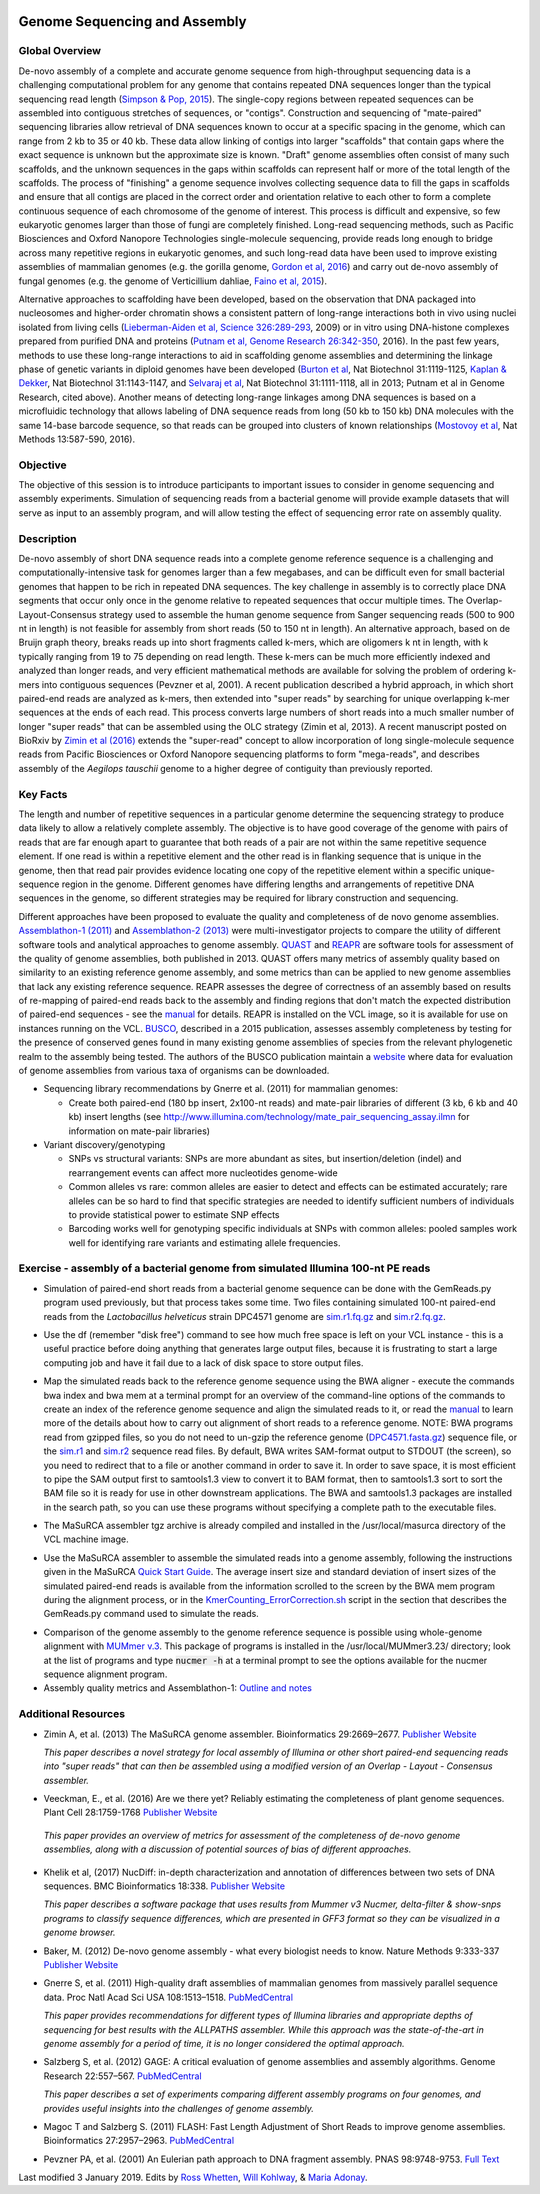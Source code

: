 .. image:: /Images/NC_State.gif
   :target: http://www.ncsu.edu

.. role:: bash(code)
   :language: bash

Genome Sequencing and Assembly
==============================

Global Overview
***************

De-novo assembly of a complete and accurate genome sequence from high-throughput sequencing data is a challenging computational problem for any genome that contains repeated DNA sequences longer than the typical sequencing read length (`Simpson & Pop, 2015 <http://www.annualreviews.org/doi/abs/10.1146/annurev-genom-090314-050032>`_). The single-copy regions between repeated sequences can be assembled into contiguous stretches of sequences, or "contigs". Construction and sequencing of "mate-paired" sequencing libraries allow retrieval of DNA sequences known to occur at a specific spacing in the genome, which can range from 2 kb to 35 or 40 kb. These data allow linking of contigs into larger "scaffolds" that contain gaps where the exact sequence is unknown but the approximate size is known. "Draft" genome assemblies often consist of many such scaffolds, and the unknown sequences in the gaps within scaffolds can represent half or more of the total length of the scaffolds. The process of "finishing" a genome sequence involves collecting sequence data to fill the gaps in scaffolds and ensure that all contigs are placed in the correct order and orientation relative to each other to form a complete continuous sequence of each chromosome of the genome of interest. This process is difficult and expensive, so few eukaryotic genomes larger than those of fungi are completely finished. Long-read sequencing methods, such as Pacific Biosciences and Oxford Nanopore Technologies single-molecule sequencing, provide reads long enough to bridge across many repetitive regions in eukaryotic genomes, and such long-read data have been used to improve existing assemblies of mammalian genomes (e.g. the gorilla genome, `Gordon et al, 2016 <http://science.sciencemag.org/content/352/6281/aae0344.long>`_) and carry out de-novo assembly of fungal genomes (e.g. the genome of Verticillium dahliae, `Faino et al, 2015 <http://mbio.asm.org/content/6/4/e00936-15.long>`_).

Alternative approaches to scaffolding have been developed, based on the observation that DNA packaged into nucleosomes and higher-order chromatin shows a consistent pattern of long-range interactions both in vivo using nuclei isolated from living cells (`Lieberman-Aiden et al, Science 326:289-293 <https://www.ncbi.nlm.nih.gov/pmc/articles/PMC2858594/>`_, 2009) or in vitro using DNA-histone complexes prepared from purified DNA and proteins (`Putnam et al, Genome Research 26:342-350 <https://www.ncbi.nlm.nih.gov/pmc/articles/PMC4772016/>`_, 2016). In the past few years, methods to use these long-range interactions to aid in scaffolding genome assemblies and determining the linkage phase of genetic variants in diploid genomes have been developed (`Burton et al <https://www.ncbi.nlm.nih.gov/pmc/articles/PMC4117202/>`_, Nat Biotechnol 31:1119-1125, `Kaplan & Dekker <https://www.ncbi.nlm.nih.gov/pmc/articles/PMC3880131/>`_, Nat Biotechnol 31:1143-1147, and `Selvaraj et al <https://www.ncbi.nlm.nih.gov/pmc/articles/PMC4180835/>`_, Nat Biotechnol 31:1111-1118, all in 2013; Putnam et al in Genome Research, cited above). Another means of detecting long-range linkages among DNA sequences is based on a microfluidic technology that allows labeling of DNA sequence reads from long (50 kb to 150 kb) DNA molecules with the same 14-base barcode sequence, so that reads can be grouped into clusters of known relationships (`Mostovoy et al <https://www.ncbi.nlm.nih.gov/pmc/articles/PMC4927370/>`_, Nat Methods 13:587-590, 2016).

Objective
*********

The objective of this session is to introduce participants to important issues to consider in genome sequencing and assembly experiments. Simulation of sequencing reads from a bacterial genome will provide example datasets that will serve as input to an assembly program, and will allow testing the effect of sequencing error rate on assembly quality.

Description
***********

De-novo assembly of short DNA sequence reads into a complete genome reference sequence is a challenging and computationally-intensive task for genomes larger than a few megabases, and can be difficult even for small bacterial genomes that happen to be rich in repeated DNA sequences. The key challenge in assembly is to correctly place DNA segments that occur only once in the genome relative to repeated sequences that occur multiple times.  The Overlap-Layout-Consensus strategy used to assemble the human genome sequence from Sanger sequencing reads  (500 to 900 nt in length) is not feasible for assembly from short reads (50 to 150 nt in length). An alternative approach, based on de Bruijn  graph theory, breaks reads up into short fragments called k-mers, which are oligomers k nt in length, with k typically ranging from 19 to 75 depending on read length. These k-mers can be much more efficiently indexed and analyzed than longer reads, and very efficient mathematical methods are available for solving the problem of ordering k-mers into contiguous sequences (Pevzner et al, 2001). A recent publication described a hybrid approach, in which short paired-end reads are analyzed as k-mers, then extended into "super reads" by searching for unique overlapping k-mer sequences at the ends of each read. This process converts large numbers of short reads into a much smaller number of longer "super reads" that can be assembled using the OLC strategy (Zimin et al, 2013). A recent manuscript posted on BioRxiv by `Zimin et al (2016) <biorxiv.org/content/biorxiv/early/2016/07/26/066100.full.pdf>`_ extends the "super-read" concept to allow incorporation of long single-molecule sequence reads from Pacific Biosciences or Oxford Nanopore sequencing platforms to form "mega-reads", and describes assembly of the *Aegilops tauschii* genome to a higher degree of contiguity than previously reported.

Key Facts
*********

The length and number of repetitive sequences in a particular genome determine the sequencing strategy to produce data likely to allow a relatively complete assembly. The objective is to have good coverage of the genome with pairs of reads that are far enough apart to guarantee that both reads of a pair are not within the same repetitive sequence element.  If one read is within a repetitive element and the other read is in flanking sequence that is unique in the genome, then that read pair provides evidence locating one copy of the repetitive element within a specific unique-sequence region in the genome. Different genomes have differing lengths and arrangements of repetitive DNA sequences in the genome, so different strategies may be required for library construction and sequencing.

Different approaches have been proposed to evaluate the quality and completeness of de novo genome assemblies. `Assemblathon-1 (2011) <http://genome.cshlp.org/content/early/2011/09/16/gr.126599.111.abstract>`_ and `Assemblathon-2 (2013) <https://gigascience.biomedcentral.com/articles/10.1186/2047-217X-2-10>`_ were multi-investigator projects to compare the utility of different software tools and analytical approaches to genome assembly. `QUAST <https://www.ncbi.nlm.nih.gov/pmc/articles/PMC3624806/>`_ and `REAPR <https://genomebiology.biomedcentral.com/articles/10.1186/gb-2013-14-5-r47>`_ are software tools for assessment of the quality of genome assemblies, both published in 2013. QUAST offers many metrics of assembly quality based on similarity to an existing reference genome assembly, and some metrics than can be applied to new genome assemblies that lack any existing reference sequence. REAPR assesses the degree of correctness of an assembly based on results of re-mapping of paired-end reads back to the assembly and finding regions that don't match the expected distribution of paired-end sequences - see the `manual <https://drive.google.com/open?id=1OT7un7RT8OrX_937v6nVUT0co75rcPm->`_ for details. REAPR is installed on the VCL image, so it is available for use on instances running on the VCL. `BUSCO <https://academic.oup.com/bioinformatics/article/31/19/3210/211866/BUSCO-assessing-genome-assembly-and-annotation>`_, described in a 2015 publication, assesses assembly completeness by testing for the presence of conserved genes found in many existing genome assemblies of species from the relevant phylogenetic realm to the assembly being tested. The authors of the BUSCO publication maintain a `website <http://busco.ezlab.org/>`_ where data for evaluation of genome assemblies from various taxa of organisms can be downloaded.

+ Sequencing library recommendations by Gnerre et al. (2011) for mammalian genomes:

  + Create both paired-end (180 bp insert, 2x100-nt reads) and mate-pair libraries of different (3 kb, 6 kb and 40 kb)  insert lengths (see `http://www.illumina.com/technology/mate_pair_sequencing_assay.ilmn <http://www.illumina.com/technology/mate_pair_sequencing_assay.ilmn>`_ for information on mate-pair libraries)

+ Variant discovery/genotyping

  + SNPs vs structural variants: SNPs are more abundant as sites, but insertion/deletion (indel) and rearrangement events can affect more nucleotides genome-wide
  + Common alleles vs rare: common alleles are easier to detect and effects can be estimated accurately; rare alleles can be so hard to find that specific strategies are needed to identify sufficient numbers of individuals to provide statistical power to estimate SNP effects
  + Barcoding works well for genotyping specific individuals at SNPs with common alleles: pooled samples work well for identifying rare variants and estimating allele frequencies.

Exercise - assembly of a bacterial genome from simulated Illumina 100-nt PE reads
*********************************************************************************

+ Simulation of paired-end short reads from a bacterial genome sequence can be done with the GemReads.py program used previously, but that process takes some time.  Two files containing simulated 100-nt paired-end reads from the *Lactobacillus helveticus* strain DPC4571 genome are `sim.r1.fq.gz <https://drive.google.com/open?id=129qylzArUm3-K6-Rv8ORKqBwURuzwu5m>`_ and `sim.r2.fq.gz <https://drive.google.com/open?id=1ETW5KbnT7MTmxznzJSaUrTEKkhZmb-7A>`_.

\

+ Use the df (remember "disk free") command to see how much free space is left on your VCL instance - this is a useful practice before doing anything that generates large output files, because it is frustrating to start a large computing job and have it fail due to a lack of disk space to store output files.

\

+ Map the simulated reads back to the reference genome sequence using the BWA aligner - execute the commands bwa index and bwa mem at a terminal prompt for an overview of the command-line options of the commands to create an index of the reference genome sequence and align the simulated reads to it, or read the `manual <http://bio-bwa.sourceforge.net/bwa.shtml>`_ to learn more of the details about how to carry out alignment of short reads to a reference genome. NOTE: BWA programs read from gzipped files, so you do not need to un-gzip the reference genome (`DPC4571.fasta.gz <https://drive.google.com/open?id=1Aj85OISJucpTYg5jwMhhAldwpMAlmzvZ>`_) sequence file, or the `sim.r1 <https://drive.google.com/open?id=129qylzArUm3-K6-Rv8ORKqBwURuzwu5m>`_ and `sim.r2 <https://drive.google.com/open?id=1ETW5KbnT7MTmxznzJSaUrTEKkhZmb-7A>`_ sequence read files. By default, BWA writes SAM-format output to STDOUT (the screen), so you need to redirect that to a file or another command in order to save it. In order to save space, it is most efficient to pipe the SAM output first to samtools1.3 view to convert it to BAM format, then to samtools1.3 sort to sort the BAM file so it is ready for use in other downstream applications. The BWA and samtools1.3 packages are installed in the search path, so you can use these programs without specifying a complete path to the executable files.

\

+ The MaSuRCA assembler tgz archive is already compiled and installed in the /usr/local/masurca directory of the VCL machine image.

\

+ Use the MaSuRCA assembler to assemble the simulated reads into a genome assembly, following the instructions given in the MaSuRCA `Quick Start Guide <https://drive.google.com/open?id=1hvUumBdd9LLWlxAzg6NMuSv2gLYYjabk>`_. The average insert size and standard deviation of insert sizes of the simulated paired-end reads is available from the information scrolled to the screen by the BWA mem program during the alignment process, or in the `KmerCounting_ErrorCorrection.sh <https://drive.google.com/open?id=101JatUPQIAtjtRUkYw4V6CZCS03KuKqB>`_ script in the section that describes the GemReads.py command used to simulate the reads.

\

+ Comparison of the genome assembly to the genome reference sequence is possible using whole-genome alignment with `MUMmer v.3 <http://mummer.sourceforge.net/manual/>`_. This package of programs is installed in the /usr/local/MUMmer3.23/ directory; look at the list of programs and type
  :code:`nucmer -h` at a terminal prompt to see the options available for the nucmer sequence alignment program.


+ Assembly quality metrics and Assemblathon-1: `Outline and notes <https://drive.google.com/open?id=1FPqLshMXQEBJNpX6AqpvoMuMP4A8ZMzL>`_

\



Additional Resources
********************

+ Zimin A, et al. (2013) The MaSuRCA genome assembler. Bioinformatics 29:2669–2677. `Publisher Website <http://bioinformatics.oxfordjournals.org/content/29/21/2669.full>`_

  *This paper describes a novel strategy for local assembly of Illumina or other short paired-end sequencing reads into "super reads" that can then be assembled using a modified version of an Overlap - Layout - Consensus assembler.*

\

+ Veeckman, E., et al. (2016) Are we there yet? Reliably estimating the completeness of plant genome sequences. Plant Cell 28:1759-1768 `Publisher Website <http://www.plantcell.org/content/28/8/1759.long>`_

\

  *This paper provides an overview of metrics for assessment of the completeness of de-novo genome assemblies, along with a discussion of potential sources of bias of different approaches.*

\

+ Khelik et al, (2017) NucDiff: in-depth characterization and annotation of differences between two sets of DNA sequences. BMC Bioinformatics 18:338. `Publisher Website <https://bmcbioinformatics.biomedcentral.com/articles/10.1186/s12859-017-1748-z>`_

  *This paper describes a software package that uses results from Mummer v3 Nucmer, delta-filter & show-snps programs to classify sequence differences, which are presented in GFF3 format so they can be visualized in a genome browser.*

\

+ Baker, M. (2012) De-novo genome assembly - what every biologist needs to know. Nature Methods 9:333-337 `Publisher Website <http://www.nature.com/nmeth/journal/v9/n4/full/nmeth.1935.html>`_

\

+ Gnerre S, et al. (2011) High-quality draft assemblies of mammalian genomes from massively parallel sequence data. Proc Natl Acad Sci USA 108:1513–1518. `PubMedCentral <http://www.ncbi.nlm.nih.gov/pmc/articles/PMC3029755/>`_

  *This paper provides recommendations for different types of Illumina libraries and appropriate depths of sequencing for best results with the ALLPATHS assembler. While this approach was the state-of-the-art in genome assembly for a period of time, it is no longer considered the optimal approach.*

\

+ Salzberg S, et al. (2012) GAGE: A critical evaluation of genome assemblies and assembly algorithms. Genome Research 22:557–567. `PubMedCentral <http://www.ncbi.nlm.nih.gov/pmc/articles/PMC3290791>`_

  *This paper describes a set of experiments comparing different assembly programs on four genomes, and provides useful insights into the challenges of genome assembly.*

\

+ Magoc T and Salzberg S. (2011) FLASH: Fast Length Adjustment of Short Reads to improve genome assemblies. Bioinformatics 27:2957–2963. `PubMedCentral <http://www.ncbi.nlm.nih.gov/pmc/articles/PMC3198573/>`_

\

+ Pevzner PA, et al. (2001) An Eulerian path approach to DNA fragment assembly. PNAS 98:9748-9753. `Full Text <http://www.pnas.org/content/98/17/9748.full>`_



Last modified 3 January 2019.
Edits by `Ross Whetten <https://github.com/rwhetten>`_, `Will Kohlway <https://github.com/wkohlway>`_, & `Maria Adonay <https://github.com/amalgamaria>`_.
